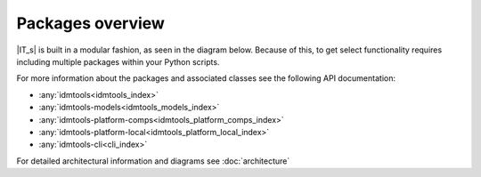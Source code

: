 =================
Packages overview
=================

|IT_s| is built in a modular fashion, as seen in the diagram below. Because of this, to get select functionality requires including multiple packages within your Python scripts.

.. uml::

    @startuml
    [idmtools]
    note right of idmtools
    Provides Plugin Infrastructure and
    common APIS like Experiments,
    Simulations, Suites, Workitems,
    Tasks, and Platforms. Also contains
    tools for building Simulations in bulk
    end note

    [idmtools-cli]
    note left of [idmtools-cli]
    Provides the CLI for
    idmtools. (Optional)
    end note

    [idmtools-models]
    note right of [idmtools-models]
    Provides common tasks
    for Python and R
    end note

    [idmtools-platform-comps]
    note left of [idmtools-platform-comps]
    Provides ability to
    interact with COMPS
    end note

    [idmtools-platform-local]
    note left of [idmtools-platform-local]
    Provides ability to run
    locally using Docker containers
    end note

    [idmtools-cli] --> [idmtools]
    [idmtools-models] --> [idmtools]
    [idmtools-platform-comps] -> idmtools
    [idmtools-platform-local] -up-> idmtools
    @enduml

For more information about the packages and associated classes see the following API documentation:

* :any:`idmtools<idmtools_index>`
* :any:`idmtools-models<idmtools_models_index>`
* :any:`idmtools-platform-comps<idmtools_platform_comps_index>`
* :any:`idmtools-platform-local<idmtools_platform_local_index>`
* :any:`idmtools-cli<cli_index>`

For detailed architectural information and diagrams see :doc:`architecture`